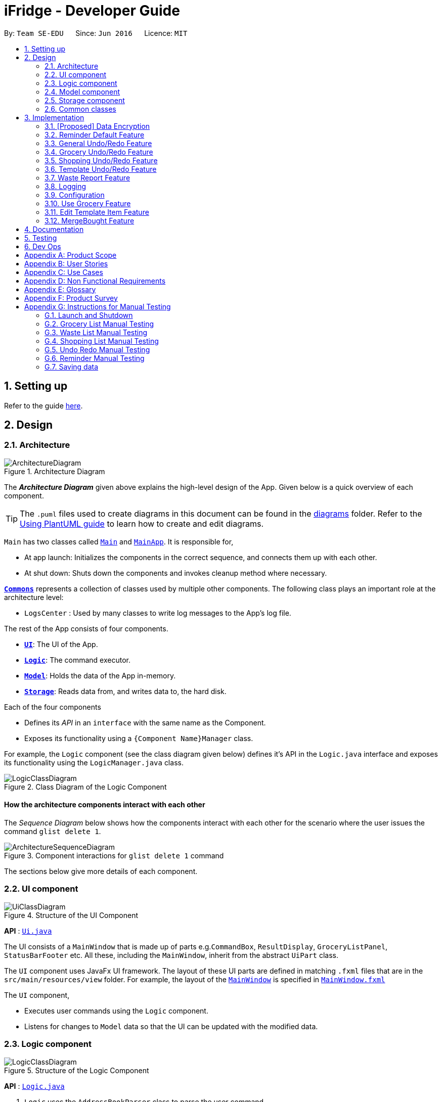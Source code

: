 = iFridge - Developer Guide
:site-section: DeveloperGuide
:toc:
:toc-title:
:toc-placement: preamble
:sectnums:
:imagesDir: images
:stylesDir: stylesheets
:xrefstyle: full
ifdef::env-github[]
:tip-caption: :bulb:
:note-caption: :information_source:
:warning-caption: :warning:
endif::[]
:repoURL: https://github.com/AY1920S1-CS2103-F10-2/main/tree/master

By: `Team SE-EDU`      Since: `Jun 2016`      Licence: `MIT`

== Setting up

Refer to the guide <<SettingUp#, here>>.

== Design

[[Design-Architecture]]
=== Architecture

.Architecture Diagram
image::ArchitectureDiagram.png[]

The *_Architecture Diagram_* given above explains the high-level design of the App. Given below is a quick overview of each component.

[TIP]
The `.puml` files used to create diagrams in this document can be found in the link:{repoURL}/docs/diagrams/[diagrams] folder.
Refer to the <<UsingPlantUml#, Using PlantUML guide>> to learn how to create and edit diagrams.

`Main` has two classes called link:{repoURL}/src/main/java/seedu/ifridge/Main.java[`Main`] and link:{repoURL}/src/main/java/seedu/ifridge/MainApp.java[`MainApp`]. It is responsible for,

* At app launch: Initializes the components in the correct sequence, and connects them up with each other.
* At shut down: Shuts down the components and invokes cleanup method where necessary.

<<Design-Commons,*`Commons`*>> represents a collection of classes used by multiple other components.
The following class plays an important role at the architecture level:

* `LogsCenter` : Used by many classes to write log messages to the App's log file.

The rest of the App consists of four components.

* <<Design-Ui,*`UI`*>>: The UI of the App.
* <<Design-Logic,*`Logic`*>>: The command executor.
* <<Design-Model,*`Model`*>>: Holds the data of the App in-memory.
* <<Design-Storage,*`Storage`*>>: Reads data from, and writes data to, the hard disk.

Each of the four components

* Defines its _API_ in an `interface` with the same name as the Component.
* Exposes its functionality using a `{Component Name}Manager` class.

For example, the `Logic` component (see the class diagram given below) defines it's API in the `Logic.java` interface and exposes its functionality using the `LogicManager.java` class.

.Class Diagram of the Logic Component
image::LogicClassDiagram.png[]

[discrete]
==== How the architecture components interact with each other

The _Sequence Diagram_ below shows how the components interact with each other for the scenario where the user issues the command `glist delete 1`.

.Component interactions for `glist delete 1` command
image::ArchitectureSequenceDiagram.png[]

The sections below give more details of each component.

//tag::uicomponent[]
[[Design-Ui]]
=== UI component

.Structure of the UI Component
image::UiClassDiagram.png[]

*API* : link:{repoURL}/src/main/java/seedu/ifridge/ui/Ui.java[`Ui.java`]

The UI consists of a `MainWindow` that is made up of parts e.g.`CommandBox`, `ResultDisplay`, `GroceryListPanel`, `StatusBarFooter` etc. All these, including the `MainWindow`, inherit from the abstract `UiPart` class.

The `UI` component uses JavaFx UI framework. The layout of these UI parts are defined in matching `.fxml` files that are in the `src/main/resources/view` folder. For example, the layout of the link:{repoURL}/src/main/java/seedu/ifridge/ui/MainWindow.java[`MainWindow`] is specified in link:{repoURL}/src/main/resources/view/MainWindow.fxml[`MainWindow.fxml`]

The `UI` component,

* Executes user commands using the `Logic` component.
* Listens for changes to `Model` data so that the UI can be updated with the modified data.

//end::uicomponent[]

[[Design-Logic]]
=== Logic component

[[fig-LogicClassDiagram]]
.Structure of the Logic Component
image::LogicClassDiagram.png[]

*API* :
link:{repoURL}/src/main/java/seedu/ifridge/logic/Logic.java[`Logic.java`]

.  `Logic` uses the `AddressBookParser` class to parse the user command.
.  This results in a `Command` object which is executed by the `LogicManager`.
.  The command execution can affect the `Model` (e.g. adding a person).
.  The result of the command execution is encapsulated as a `CommandResult` object which is passed back to the `Ui`.
.  In addition, the `CommandResult` object can also instruct the `Ui` to perform certain actions, such as displaying help to the user.

Given below is the Sequence Diagram for interactions within the `Logic` component for the `execute("delete 1")` API call.

.Interactions Inside the Logic Component for the `delete 1` Command
image::DeleteSequenceDiagram.png[]

NOTE: The lifeline for `DeleteCommandParser` should end at the destroy marker (X) but due to a limitation of PlantUML, the lifeline reaches the end of diagram.


//tag::modelcomponent[]
[[Design-Model]]
=== Model component

.Structure of the Model Component (Higher definition picture https://www.draw.io/?lightbox=1&highlight=0000ff&edit=_blank&layers=1&nav=1&title=ModelClassDiagram.drawio#R7V1bd6NGEv41ftlzRgf6Co9zy2zOZjY5mWQnkzckIZtEEhokz9j59dtINIKiubq7wZL94GMQbhBVX3XVV9XVN%2Fjt5uFDEuzuPsbLcH2DnOXDDX53g5DnUvE7PfF4OkEccjpxm0TL0yn3fOJT9E%2BYnXSys%2FfRMtyXLjzE8foQ7conF%2FF2Gy4OpXNBksTfy5et4nX5rrvgNqyc%2BLQI1tWzn6Pl4S77WtQ5n%2F93GN3eyTu7TvbJJpAXZyf2d8Ey%2Fl44hd%2Ff4LdJHB9Of20e3obr9N3J93L6vx9qPs0fLAm3hy7%2F8Pnjf359%2B%2BGfV58ePnz9PXhEX4mzeZWN8i1Y32dfOHvYw6N8A0l8v12G6SDODX7z%2FS46hJ92wSL99LsQuTh3d9isxZEr%2FlxF6%2FXbeB0n4ngbb8VFb%2FaHJP47f3koPyMvu0F47lFC09Gr30k%2BYJgcwofCqew7fgjjTXhIHsUlD1LBTv%2FxKPUoO%2F5%2Blp4vleuuIDmPZyeDTGNu86HPL1X8kb3XHu8YKd4xW4vbvpmLP24Px%2B99OrGKxfcuvn329T6WH7zaH9HxWlzg0t3D%2BUM5Sga%2B01DiUU%2Bjle8gThfuCkQtXvGhLM%2ByqDKJKoQcrKPbrThcCMGF4vybVGCRgNHr7INNtFymt1EqUFnFdCgBZ2UtcKtaQBRKgEzpAKnVAQ0i%2FxhshRlKaiX%2FFEBX0VuUvsDuMgi91UKFarbwwvlKk0AZLQkUo6pAXRWssSmJUs2Ws%2FlFl2xp4R17aI4Z0%2FOOadlyUk%2Fxij3VK%2FZMvWNmy3J%2BDvaH8MVyFkEktcAf2XJyQ5bzKPJfw12cHEYynDT0lsQ0qHlZnIyObTe9drsZbpevU9ddHC2jYBNvl%2BVXGy6Fi55dLsR3F9%2FG22D9%2Fnz2jRjhhyh9rqOkqqIQ7zN5%2FCP7%2BHjwJT2YcSqP3z0UP333mA8VJAf5cIt1sN9HC3k6u%2BPxCR%2Biw3H4GaLZ4Rc5nvj7PHh6IMfurx%2Fia2YRk9sI%2F318nyzCdpCJb3EbHtrdmFQAjcpX0C6qUC55LgnXwSH6Vg61VBqX3eGXODpCvtbVB0p7%2Bt7ZfxVDIzAQcsoj%2BT4Y6PRiKgMdAZB%2F7eGY8E3auJ%2Bi%2FVgWzoprCE0cdXnFxPk2LZw0p9rF%2BSGJF2HyeOkCJc7UBKpiSXQI9LdwsxMW8OIhSjFvlajrUJsirSdlnibST3fxbhdtby9dpMxrB2nOvdkRKW73LC1E5D7jONDkvCNcZj1UITlzVbgxFpK7HXiPPv57uJ7H3%2Fu47r098OEOeDuQgAN%2B%2FDLiQIbwpUhjlscWX%2BQzNgQatdrT6stnzuQz8%2BVdxyupOmMDfXkC3EECg4IaX16oVPBYuGyXXrCvf2CCwX1g%2BgVcTwGxQkjz9dALAteLP05PrDUQcftF55kN1Bqad8S3EawOsBnDcSpdkIkAEE7oxCMDAcjUwNANQN4TgHXPZRZQqtD%2BBVBmAOVMClAcMulD2Sni2wEUIVR5n77PZRRQ8rtfPaAY7wyp9OCXMInEu08zTE%2BFmTspmBEKYqTBMIMToCGYUZ8r72MWNqb4jt%2B30df7cGSiOXSXNOTGo3GQIGco07wi5YEVmm6M8kAqykOfVEfnm%2B3IFQPHkPmjy7UfyTJfx4u%2F9b9aOA%2BK6S2bnkDuMecyFBnVtoSq2kWUDI5uF1G%2Bx1ZyRCJrKpMcIAO4RwdOcsCGcQwGMpzpRPUlPTos1vgJFTsmi2LcPhURbNNkmarTKQv2x0O42V%2B0ZN2yO6ucjIhvU7IqTvAkgP0u2A6XbKWW74c4Xqqr7fJzpzteehEedUBMM3YRHjJVoeJ2xfLFyBZB1sSrJk6RIqVnTLZYxai8yHYQbhmZ0YlJ11TtyvVJlztTk60pUgddnWwJzM6OLtsO1SytdRZ5AK92cO2VUnRjGyZXStGZLsjco4mwBRhposRhMJKjxBJbgFXL5sYGAaNkXBgosjkjQENNkHXAiuvcjIgNQqCLlnMnvbk0kC%2Bl1DI6dJTiXewUwSgqIsGZ%2BX4rF50e6UuUSq6zHRHTyqhiUK3NyECAMAdijXbMqWqDiFm6efxibzukJPM7ZMis0s1YRTePbfuQNxXj18sJ0FsegjtbPTQpq0d9HzoGMDfW2W2uDEUhEAzbPWKKGTgWenwUV95d8qJpuAieq9JrVldNE1OVHkeBfjoI5OyFHbkmoXqKzkCWhWqqK8z1cbOUV6y3QrxWGTyiCs9epDtEunkpZr44qGqP7crWVFxxfbKF%2BVBVrtuubE1VslyfbGHGjPGxZVtfy%2FI02f432NT3j7oABgBWpPhu1QKrgjNzvlO%2FhVV2CACPFOnPV87MwbgPDdC%2F5U8jDXCD%2B1bi6qMBZATaXmk7LRqAEyE1UtL13Ir15QE4aFBkmwWg%2FTBy1vBm%2ByNsm1TBo041rubPseH4bgEbbis0mtNc%2FVS7P8xK0D8bjwr0czTm%2F5Qd%2B09CT%2Bd%2BXNMCD1iR6zqwDUVX5HhwoI7I6bsWC9xHLtk0uhRLrja5GFRqZHMmosdQLYZmiCuUkwsGMqTGlFhQY1OFhe8fdpGw3UFDQ9YLcKgR8wBh5TlVl9qzmVNjyJBEX2%2BEgC47QQo8PVV4xJFNWZqilrM1oek6nEsWKOYgBqCKDJBjVaKm6OTi0qpLFiklHFhcrqAa7fasY6Z4ZLCU6vKEyRGcPhXcolVGipnijWWV0aUDlLvA5o4PTx3NyrXXHzsyRJMkI5F1R9dWa4S68iSyFHMi8eVF1RpxFZ%2Bhw%2B796%2BryZRXeYeR0GTcV47%2BIVlFBa1e0poL96xMt5aB17dhZbq4K%2Fsd2W8ZdGDLcx5BMykRcB0LpTPIOT81PErBOsMJzm%2FYcTFEa12eDKqIkY9sgU8zG9cmW%2BpDr4GPXP3JTXMf1SZezqcl2iqQHeWJl1QWRHlI%2F2kkPPi3PBdcoem%2B3BQ5kuYchn2Lp4WTWXVvqP8C6Un94WtQfbBrA%2BVAUwIHgKm3DKPBU3NC4KCiWMp0RoR8FKd3%2B1%2F1mV1P6d2Tjm8qvhmu9rF%2BfiDIzB6ZUvaEVf9SDQ%2FmGNu5R3AlbKPvzJtjQ6eLxIkuaJoIXyihUPTIQLwyUFppCS%2BU%2BWWWTWaxMj8C0ObcUvCnUy50aCWRdOz9NjUoFvL0%2FlEelYHmqB306XRv0gC7wcgW7WSz26zKl2HCnz3Y6ciuDIgydAgzHDnQaEPa0FR9sWmEK9Sue3dANGRVDWe4C5fcLVUyrsKWZZKAKF1uonfaYymcfSbrZa6HGujYTmtjUojEwUgxlucDHR1OCjy1HbLQZoF3Xp8XrMreioP7goKYyFIyPTOu6qT5L19f8AVM464%2Bc2PJf2i1pS0nTOg5tPOm%2BtFvSJV0Gm32MLtsOKenFffLt%2BBIyj6PH%2Bmn3prp%2BeoDroPTvebOHUqR6nJz7Kee47bnbpKMHIl%2F%2FRDwQF2xqR%2FlA%2FwMxvzQQM7QFLNxxEntO83PBrWlJy%2FWw8QizQBT5HdLi0wHpDBVg2rzdpObGOJOCDuFAs5y81qx3Qhos32LS39INHriBFmsGAwZfkXoWwOA6HTinCaHBY6SIhyd25xHDPZupbFq8K5Fki1RuuONK99pu2MTKDBph5wNpUGpDfDbC1JSv1H8WaCwzXN0dSF7KFToteDMPrYlVXlGwbIJA5657%2FSGAlmsIWmCiwxk5VdtuDk6MtBmKHkjtU2oFiq0tOBc5Ns6hOPbFz2pVjc4FzMR0IXCLnHWPXTimEatDm1GLyR59hShUmmrs7ilAZix2z3tgNdleje0KMjFVzOySzRnV1KnAA9SmdClLL1lBkGCYBNL4luuX6mrepfm34LaAsjm87uZaNmn2OORAbW7T%2FPOfX%2F1bgn%2F7yz18fj1%2Fjz5%2B%2B3v3ytRy7bLILTYeWa1WaLHoAOeK2BTCrZekByZ0Us1UyE6buvuOKOXYwVsdtVS0xSftL8Sa%2Bre83q2Q7B1e%2Fqb0Rltd4CagdSxLGMvjxbL8ta5woDu1U9O9QH9WVvm6TSVln%2BVqw6eZOlqzasRCakcpWq2Vvh3KS7qspXJoOQR3nGYyzPSKqjKb5s4clFvJPmRaPY%2FdbhNHC9rT7Vp9z89%2FStrLfDpz%2FGE2LW0HKLdxkbESTVv4O%2BcfbNXKvSSwdVk5AvXEYkcWpWhVzRCmSj86M58Uk2PimHqN9q9gq3xa8tlS5p%2BzNmNVl0sYaqx0pgf4qNYP5n2HZ%2Bc8h89gjxC43sFUSqCFh2QwQYdargdvhSG9vKUSwaYaXvwvTPaRMKLLP778mW4jvB8n0F4GobdSxmhs4YXzlR67zJkLKJPc5NrYSVgpWB3dLhr3WtDsnZYsc684vIOMe%2FmlQ%2FJNWqLvzrujjGm7MbC2FC7Q7L66rDxQJSWsy2yDzCzCtOW5%2Bpl5SCIQzekmpaqoapI07f9%2BeBctDsJ0B6kWXJXNVnjTdm22MqWkQ6xylKhwItikgllXj6I01lml4pOny%2F9STp8kikRJfptfw2D583b9eBVOAC0HZ1jpAvhVdYINTvSpU7%2F1gXKFkuZXuwz2d8UAsLj2qW7S7dJ5qvh%2FndbNDpup1WlJVJ2qGxA92lwNIhbXGVpBDIsTXcfcWlf1i0RT1%2BWxVXJUPhN2%2B6OySVvveB6oLGbcrp71a2czqs3EvLSywpUEv27DaZq0km7PxK1p3tJM6jgequMeKuu4ZzftKOv6noOOO7Qcjc98vwvvmpVre6yg5Clp67L%2Bmv6U%2FFIH7fefh%2FJ7QPnJUOUHleDYcs7dVaWjXoixLsSYj7wyFh2ndb7RN3U08SDTpsw4d2cePv8A2oHQmcsKP0MTv5TPisPwMsywU7qL3EtBN9kGch6yXLT2ocHWym2Lnggk5zQvs1CbDFM933vRMj%2Fqo2U%2BxstwfclcDGGwhtUleYqxtO2aIltujo9RJdsm6ncNpGNGCX0VSe8GHI9GxlB%2FBnZfpYjNKDrX5YAxu1p%2BzvnM9UlNMRHmZOa55w87Ll%2FVZjxb18U8M%2BP583wfJt%2BC%2BTr8qcfCnOdoRRnDnWyoVU67X5P6DlVGWq1obilz1717mfeQTmAaXWlX0aerAdGj1Q4BjxEPLf6GA7kdu5vqMoyoX3ZmmCavvEWoXqMw92iaqe6oyTNDNRETVzbullvpDk2fMLktodQ1Wil4M61tyNA0%2FLuYDX9JwtVF53Yx0AOk6PnmOjZLBZCptSNjuVWyVOAq9MkFHa%2BV5YJUoU%2BwbaQ%2BfVLlBF6q9IcIlwPHAlnc%2BUwt22dGeT%2BhFa5uyhuNVQsqRTR9ZpuLsNCjp99gliSk9Kncl2AIs10YxQWrm7BT%2BpSYYbYJLCNt6VX3LJht1GEBzzQYyZ5Lpodkzwyjt8GNGwu%2BrscATU5kM6HeBWIOgutw8qd8cogjDpM49SrOl4u5%2B%2B6UxsDv%2Fw8%3D[here])
image::ModelClassDiagram.png[]

Notes regarding the class diagram:

* XYZ refers to the different lists used in our model - waste list, grocery list, template list and shopping list.
* The curved arrows emanating from the `ModelManager` class all refer to filtered lists.

*API* : link:{repoURL}/src/main/java/seedu/ifridge/model/Model.java[`Model.java`]

The `Model`,

* stores a `UserPref` object that represents the user's preferences.
* stores the data for the different lists: WasteList, GroceryList, TemplateList, ShoppingList.
* exposes unmodifiable `ObservableList` for all the different lists so that can be 'observed' e.g. the UI can be bound to this list so that the UI automatically updates when the data in the list change.


[NOTE]
To enhance the OOP-design of our architecture, we abstracted out a separate food class to cater to the different requirements of separate lists.
For instance, shopping lists require its food items to have additional attributes which indicates the `urgent` and `bought` status.

//end::modelcomponent[]

//tag::storagecomponent[]
[[Design-Storage]]
=== Storage component

.Structure of the Storage Component
image::StorageClassDiagram.png[]

*API* : link:{repoURL}/src/main/java/seedu/ifridge/storage/Storage.java[`Storage.java`]

The `Storage` component,

* can save `UserPref` objects in json format and read it back.
* can save the Address Book data in json format and read it back.

//end::storagecomponent[]
[[Design-Commons]]
=== Common classes

Classes used by multiple components are in the `seedu.addressbook.commons` package.

== Implementation

This section describes some noteworthy details on how certain features are implemented.

// tag::dataencryption[]
=== [Proposed] Data Encryption

_{Explain here how the data encryption feature will be implemented}_

// end::dataencryption[]

//tag::reminderdefaultfeature[]
=== Reminder Default Feature

==== Implementation

Color coding for grocery list is based on the default number of days set in the iFridge settings in the user prefs.
Changing the default reminder number of days will update the color coding in the grocery list accordingly. It will also
be saved when the app is closed and used again when the app is relaunched.

Given below is the Sequence Diagram for interactions within the `Logic` component for the `execute("remDefault r/3")` API call.

.Interactions Inside the Logic Component for the `remDefault r/3` Command
image::RemDefault.png[]
NOTE: The lifeline for `ReminderDefaultCommandParser` should end at the destroy marker (X)
but due to a limitation of PlantUML, the lifeline reaches the end of diagram.

//end::reminderdefaultfeature[]

//tag::generalundoredofeature[]
=== General Undo/Redo Feature

==== Implementation

There are 3 types of undo/redo feature, glist undo/redo for grocery list, slist undo/redo for shopping list,
and tlist undo/redo for template list.

==== Design Considerations
Aspect: How undo/redo is implemented

**Alternative 1 (current choice)**: Create undo/redo separately for different lists.

* Pros: More flexibility for user in choosing which list to undo.
* Cons: Does not support commands which connects between the different lists which has an undo/redo feature of its own
(eg. mergebought command which links shopping list and grocery list cannot be undone, as both shopping list and grocery list
have their own undo/redo feature and complications may occur due to the interdependency between the different lists)

**Alternative 2**: Implement undo/redo universally so undo/redo will undo/redo any type of the last command executed.

* Pros: Supports undoing/redoing commands which connects between different lists as there will be no complications arising
from the interdependency of the list.
* Cons: Less flexibility to choose which list to undo.

//end::generalundoredofeature[]

//tag::groceryundoredofeature[]
=== Grocery Undo/Redo Feature

==== Implementation

Versioned Grocery List extends Grocery List and contains different states of grocery list.
Versioned Waste List extends Waste List and contains different states of waste list.
It supports any kinds of grocery command which modifies the content of the grocery list. Since the delete
grocery command modifies both grocery list and waste list, each grocery command will call
`Model#commitGroceryList` and `Model#commitWasteList` so that undoing/redoing a grocery delete command will update both
grocery list and waste list, while the other commands will only modify the grocery list.

Given below is an example usage scenario and how the grocery list
undo/redo mechanism behaves at each step.

image::UndoRedoState0.png[]
image::UndoRedoState1.png[]
image::UndoRedoState2.png[]
image::UndoRedoState3.png[]
image::UndoRedoState4.png[]
image::UndoRedoState5.png[]

//end::groceryundoredofeature[]

//tag::shoppingundoredofeature[]
=== Shopping Undo/Redo Feature

==== Implementation

Versioned Shopping List extends Shopping List and contains different states of shopping list.
Versioned Bought List extends Grocery List and contains different states of bought list.
It supports any kinds of shopping command which modifies the content of the shopping list except for mergebought command.
Since the bought shopping command modifies both shopping list and bought list, each shopping command excluding mergebought command
will call `Model#commitShoppingList` and `Model#commitBoughtList` so that undoing/redoing a bought shopping command will update both
shopping list and bought list, while the other commands will only modify the shopping list.

//end::shoppingundoredofeature[]

//tag::templateundoredofeature[]
=== Template Undo/Redo Feature

==== Implementation

Versioned Template List extends Template List and contains different states of template list, previous templates, new templates, and index list.
It supports template list command undo/redo, and template item command undo/redo. Each template command will call `Model#commitTemplateList`
which updates the corresponding lists in the versioned template list.

.The following activity diagram shows what happens when the user enters an undo template command
image::UndoTemplateActivityDiagram.png[]

When a template list command is undone/redone, the user interface will update the template list panel and clear the template item panel.
When a template item command is undone/redone, the user interface will update the template item panel with the corresponding updated template
from the prevTemplate/newTemplate list respectively.
The index list is used to determine whether a template list command or a template item command is being undone/redone.
If the current index is -1, the current state pointer is pointing to a template list command, else, it is pointing to a template item command.

==== Design Considerations
Aspect: How template undo/redo is implemented

**Alternative 1 (current choice)**: Template undo/redo feature covers both template list command and template item command

* Pros: Prevents issues surfacing from interdependency between template list and template item command
* Cons: Less flexibility for users in choosing to undo/redo which list

**Alternative 2**: Create undo/redo separately for template list command and template item command

* Pros: More flexibility as users can choose which list to undo/redo
* Cons: Harder to implement as we need to check for interdependency between the two list and how it affects the other list' state
before performing the corresponding undo/redo

//end::templateundoredofeature[]

//tag::reportwastefeature[]
=== Waste Report Feature

==== Implementation

The `wlist report` feature allows users to generate a graphical report of their food wastage performance.
We illustrate below our method of implementation.

**Support for flexibility of months**

By allowing the user to specify a start and an end month, thorough checks are implemented in the
`WasteReportCommand#execute` method to identify the best suited time frame:

1. After the `WasteReportCommandParser#parse` successfully provides the user-specified start and end months in `WasteMonth` objects, the following checks are performed:
** starting month cannot be later than ending month
** starting month cannot be after current month (latest record in waste archive)
** ending month cannot be before earliest waste record

2. Upon passing the checks, the we proceed to refine the actual start and end months as follows:
** Starting month will be the later of the specified month and the earliest record found in the waste archive. This is achieved with the use of the `WasteMonth#earlier` method.
** Ending month will be the earlier of the specified end month and the current month (latest record in waste archive). This is achieved with the user of the `WasteMonth#later` method.

This completes the first part on checking for a valid range of months.

**Generating the report**

Under `WasteReportCommand#execute`, when iterating through the months from the starting month to
the ending month:

* We first retrieve the relevant `WasteList` for the month using `Model#getWasteListByMonth(WasteMonth)`
* Thereafter, we obtain a `WasteStatistic` object, which contains the weight, volume and quantity of food wasted
for the given month by calling `WasteList#getWasteStatistic`.
** Note that the `WasteList#getWasteStatistic` method is a wrapper method to calculate the waste statistics. The actual computation of
the statistics for the given waste list is done in the `WasteStatistic#getWasteStatistic` static method, which takes in a `UniqueWasteList` and calculates the statistics by iterating through the list.
* Collect the data by storing it in a `HashMap` indexed by the month (a `WasteMonth` object) with the corresponding
`WasteStatistic` as the value.
* The data collected in the `HashMap` is used to initiate a `WasteReport` object, which will then be passed back to the model, along with the respective `CommandResult` object.

You may find the following activity and sequence diagrams helpful.

.The activity diagram showing how the waste report feature is implemented
image::WasteReportImplementationActivityDiagram.png[align="center"]

.The sequence diagram to show how the waste report feature works:
image::WasteReportSequenceDiagram.png[align="center"]

.The sequence diagram for the reference frame to show the process of generating a waste report.
image::WasteReportSequenceDiagramRef.png[align="center"]

In summary, the activity diagram below illustrates what happens when a command to generate a waste report is entered.

.The activity diagram showing what happens when the user enters a command to generate a waste report.
image::WasteReportActivityDiagram.png[align="centre", width="400"]

Refer to our
https://ay1920s1-cs2103-f10-2.github.io/main/UserGuide.html#displaying-food-wastage-statistics-code-wlist-report-code[user guide] to see what constitutes a valid time frame.

To complete the big picture, we have included a class diagram to illustrate the key components pertaining to
implementing statistical waste list features.

.The class diagram which captures some of the architectural elements for key waste-related classes.
image::WasteClassDiagram.png[align="center"]

[NOTE]
Our waste archive is stored as a static member of the `WasteList` class, in the form of a `TreeMap`.

==== Possible Alternative Implementations
* **Alternative 1 (Chosen implementation)**
+
Go through the waste archive to retrieve the grocery items in the waste list for the past months and calculate the waste
statistic for each month.

** Pros: This is a fail-proof way of ensuring the waste statistics are accurately computed every time.
** Cons: The runtime is linear in terms of the total number of grocery items found across all waste lists in the waste archive.
With a growing waste archive, it will take longer to generate the report.

* **Alternative 2**
+
Since the waste statistics for the previous months are unlikely to change, they can be stored externally and loaded
upon launch of the application, instead of calculating every time the waste report command is executed.

** Pros: Will improve the runtime of the application.
** Cons: Will take up more storage space. Additionally, this does not guard against the event that the user modifies the
external storage files which may cause the waste archive and the statistics to be synced incorrectly.

//end::reportwastefeature[]


=== Logging

We are using `java.util.logging` package for logging. The `LogsCenter` class is used to manage the logging levels and logging destinations.

* The logging level can be controlled using the `logLevel` setting in the configuration file (See <<Implementation-Configuration>>)
* The `Logger` for a class can be obtained using `LogsCenter.getLogger(Class)` which will log messages according to the specified logging level
* Currently log messages are output through: `Console` and to a `.log` file.

*Logging Levels*

* `SEVERE` : Critical problem detected which may possibly cause the termination of the application
* `WARNING` : Can continue, but with caution
* `INFO` : Information showing the noteworthy actions by the App
* `FINE` : Details that is not usually noteworthy but may be useful in debugging e.g. print the actual list instead of just its size

[[Implementation-Configuration]]
=== Configuration

Certain properties of the application can be controlled (e.g user prefs file location, logging level) through the configuration file (default: `config.json`).


//tag::usegroceryfeature[]
=== Use Grocery Feature

==== Implementations
The `glist use` feature in the grocery list allows user to use their food items based on the `AMOUNT` inputted. +

This implementation of this feature is highly dependent on the `Amount` class as deduction of values is done by the `Amount` class itself.

The sequence diagram for interactions between the Logic and Model components when a user executes the `glist use` command is shown below.
The subsequent sequence diagram shows a lower level picture of how a grocery item is used.

.The sequence diagram to show how use grocery command is parsed and executed.
image::UseGrocerySequenceDiagram.png[align="center", width="900"]

.The sequence diagram for the reference frame to show the process of how a grocery item is used.
image::UseGrocerySequenceDiagramRef.png[align="center", width="800"]

The current implementation for using a grocery item is by overwriting the existing grocery item with a new grocery item object with its amount field deducted, as shown in the diagram above. The rest of the fields are copied over without any other modifications.

The `glist use` command is also able to support unit conversion. Currently, the implementation of the unit conversion are calculated manually inside the `Amount` class. No external library is used.

The following activity diagram summarises how the unit conversion is done.

image::UseGroceryActivityDiagram.png[align="center", width="300"]

The conversions of units are done in the `Amount` class. Unit type is necessary in the implementation to allow for keeping track of different unit groups across different lists in the application. For example, `kg`, `g`, `lbs`, and `oz` are all categorised under the unit type `Weight`.
(Refer to the <<UserGuide.adoc#amount-parameter, User Guide>> for more info about the `Amount` parameter.

==== Design Considerations
===== Aspect: Storing of the value and unit

.Design considerations for storing value and unit in `Amount` class
[cols="50,50,50"]
|===
|Alternative 1 (Chosen Implementation) |Alternative 2 |Alternative 3

a|Storing the value and unit as a combined string.

* Pros:
** Maintains consistency with other fields (name, expiry date).

* Cons:
** Difficult to parse and manipulate.

a|Storing the value and unit as a float and a string

* Pros:
** Parsing would be easier.

* Cons:
** Consistency is compromised.

a|Storing the value and unit as two classes of itw own (i.e. Value class and Unit class)

* Pros:
** More OOP.
** More scalable and maintainable.

* Cons:
** Consistency is compromised.
** Harder to implement.
** Implementation might be overkill/redundant.
|===

===== Aspect: Deducting the `Amount`

.Design considerations of the `glist use` command
[cols="50,50"]
|===
|Alternative 1 (Chosen Implementation) |Alternative 2

a|Create a new grocery item and replace it with the old one.

* Pros:
** This method is easier to implement and would be less prone to bugs.

* Cons:
** Less efficient in terms of runtime.

a|Modify the `Amount` in the grocery item.

* Pros:
** Will be more efficient and use less memory.

* Cons:
** Mutable `Amount` field may result in unforeseen changes, hence more prone to bugs.
|===

===== Aspect: Keeping track of unit type

.Design considerations for the unit conversion in `glist use`
[cols="50,50"]
|===
|Alternative 1 (Chosen Implementation) |Alternative 2

a|Keeping the original unit of the item.

* Pros:
** Easy to maintain.

* Cons:
** May not be very intuitive for the user.

a|Changing the original unit of item to the one input by user.

* Pros:
** Will be more intuitive to the user. e.g. After using `650ml` of a `1L` milk, it might be more intuitive to show `350ml` instead of `0.35L`.

* Cons:
** Difficult to implement and maintain, due to its subjectiveness.
** Consistency may be compromised.
|===

//end::usegroceryfeature[]

//tag::editTemplateItemfeature[]

=== Edit Template Item Feature
The edit template item mechanism is facilitated by `UniqueTemplateItems`, `TemplateList` and `TemplateToBeShown`.

The `TemplateList` is an observable list of `UniqueTemplateItems` while the UniqueTemplateItems contains an observable list
of template items. The `TemplateToBeShown` is a instance of the `UniqueTemplateItems` that is used to show the current template
that is visible on the user interface.

To edit the individual templates stored in the `TemplateList`, the command retrieves the template as well as the item to be edited.
Retrieving the existing item allows for retrieval of unchanged data field. The template item at the specified index will then be
overwritten with a new edited TemplateItem.

Similarly, the `UniqueTemplateItems` object at the specified index will also be overwritten by a new `UniqueTemplateItems`
containing the edited template item with unchanged template items already transferred into the new `UniqueTemplateItems` object.
The model is updated with the new `TemplateList`, as well as the new `TemplateToBeShown`.

The creation of new objects to override the previous is necessary as template items and templates are stored as immutable objects in the `UniqueTemplateItems`
and `TemplateList` respectively, and therefore cannot be edited directly.

* `Model#getFilteredTemplateList()` -- Gets an unmodifiable template list.
* `Model#setTemplate()` -- Replaces the previous template object with the new template object.
* `Model#setShownTemplate()` -- Replaces the previous templateToBeShown with the new template so that the edited template is visible in the UI.

These operations are exposed in the `Model` interface as `Model#getFilteredTemplateList()`, `Model#setTemplate()`
`Model#setShownTemplate()` and `Model#updateFilteredTemplateToBeShown()` respectively.

NOTE: When the user launches the application for the first time. The `TemplateToBeShown` will be initialized however it will not
be visible until a templateItemCommand is executed. This can be done using an AddTemplateItemCommand, a DeleteTemplateItemCommand,
a ListTemplateItemCommand, or an EditTemplateItemCommand.

The following activity diagram summarizes what happens when a user executes a new command related to managing of template items:

image::TemplateItemCommandUIActivityDiagram.png[]

The following sequence diagram shows how the edit template item operation works for the logic component:

image::EditTemplateItemSequenceDiagram2.png[]

Due to lack of space, please refer to the below list for args1, args2, args3, args4 shown in the diagram above.

* args1: "tlist template edit 1 i/1 a/2units"
* args2: "template edit 1 i/1 a/2units"
* args3: "edit 1 i/1 a/2units"
* args4: "1 i/1 a/2units"

NOTE: The lifeline for `TemplateListParser`, `TemplateItemParser`,
`EditTemplateItemCommandParser` should end at the destroy marker (X) but due to a limitation of PlantUML, the lifeline reaches the end of diagram.

The following sequence diagram shows how the edit template item operation works for the model component:

image::EditTemplateItemSequenceDiagram3.png[]
NOTE: The lifeline for `TemplateListParser`, `TemplateItemParser`,
`EditTemplateItemCommandParser` should end at the destroy marker (X) but due to a limitation of PlantUML, the lifeline reaches the end of diagram.


==== Design Considerations
Aspect: How edit command is parsed

* Alternative 1 (current choice): Create a separate parser just for template item management
    * Pros: Easy to implement. Parser structure follows the same structure as the model. More OOP.
    * Cons: May be confusing to differentiate between TemplateItemParser and TemplateListParser.
* Alternative 2: The TemplateListParser is able to distinguish between template and template item management
    * Pros: Less confusing as there is only one parser managing the template list.
    * Cons: Implementation of the commands becomes more complicated. Less OOP.
* Alternative 3: The TemplateItemParser is at the same hierarchy as the TemplateListParser instead of inside.
    * Pros: The user command can be shorter. E.g. "template edit ..." instead of "tlist template edit ..."
    * Cons: Not as obvious to the user that both commands involve the same template list.


The following sequence diagram shows how the edit template item operation works for the logic component:
//end::editTemplateItemfeature[]

//tag::mergeBoughtFeature[]
=== MergeBought Feature
==== Implementations
The user is able to merge all the bought shopping items into the grocery list. This can be done with the use of the `slist mergebought' command.

The current implementation to merge bought items is as follows:

** For each boughtItem in boughtList:
*** For each groceryItem in GroceryList
**** If there is an existing groceryItem in GroceryList with same name and expiry date as the boughtItem, the quantity of that groceryItem will be updated according to the amount bought.
**** If there is no existing groceryItem with same Name and ExpiryDate, the boughtItem will be added to the GroceryList.
*** For each shoppingItem in ShoppingList find the bought shoppingItem with same name as the boughtItem:
**** If the boughtItem has greater Amount than its corresponding shoppingItem, the shoppingItem is deleted from the ShoppingList.
**** If the boughtItem has lesser Amount than its corresponding shoppingItem, the shoppingItem's quantity is just reduced.

The Merge Bought mechanism is facilitated by `ShoppingList`, `GroceryList`, and `ShoppingComparator`.
The `ShoppingList` is an observable list of `ShoppingItem` and `GroceryList` is an observable list of `GroceryItem`.

Merging needs to use the BoughtList to modify the ShoppingList and GroceryList. Hence, the command retrieves the 3 lists.

When a `GroceryItem` 's amount is be added, the GroceryItem at that index is overwritten by a new GroceryItem with the updated amount. If a new boughtItem (`Groceryitem`) is to be added to the `GroceryList`, it is appended to the `GroceryList`

Similarly, when a `ShoppingItem` 's amount is reduced, the ShoppingItem at that index is overwritten by a new ShoppingItem with the updated amount. If a `ShoppingItem` is to be deleted from the `ShoppingList`, it is deleted and the `ShoppingList` is sorted using a `ShoppingComparator`.

The creation of new objects to replace the existing ones is necessary since all the objects are immutable.

* Model#getFilteredBoughtList -- Gets `ObservableList` with the elements of the `Model` 's boughtList (stored in a `GroceryList`)
* Model#getFilteredGroceryList -- Gets `ObservableList` with the elements of the `Model` 's `GroceryList`
* Model#getFilteredShoppingList -- Gets `ObservableList` with the elements of the `Model` 's `ShoppingList`
* Model#setBoughtList -- Sets the boughtList as the specified `GroceryList`
* Model#sortShoppingItems -- Sorts the `ShoppingList` by urgent status first, and then by alphabetical order.
* MergeShoppingCommand#modifyGroceryListAccordingToBoughtItem -- Updates `GroceryList` according to a boughtItem
* MergeShoppingCommand#modifyShoppingListAccordingToBoughtItem -- Updates `ShoppingList` according to a boughtItem

These operations are exposed in the `Model` interface as `Model#getFilteredBoughtList`

The sequence diagrams for interactions between Logic and Model components when a user executes `slist mergebought` command is shown below.

image::MergeBoughtSequenceDiagram.png[]


The following activity diagram summarises how `slist mergebought` is carried out.

image::MergeBoughtActivityDiagram1.png[]
The mergebought command supports unit conversion. The boughtAmount's unit will be converted to match the groceryAmount.
The following activity diagram delineates how the unit conversion takes place.

image::MergeBoughtActivityDiagram2.png[]
The conversions of units are done by `Amount` class. Unit type is necessary in the implementation to allow for keeping track of different unit groups. For example, `kg`, `g`, `lbs`, and `oz` are all categorised under the unit type `Weight`.

//end::mergeBoughtFeature[]
==== Design Considerations
===== Aspect: Storing BoughtItems
.Design considerations for the storage of boughtItems
[cols="34,34,34"]
|===
|Alternative 1 (Chosen Implementation) |Alternative 2 | Alternative 3

a|Use `GroceryItem` to indicate boughtItems and have separate JsonStorage Classes for BoughtItems

* Pros:
** `ShoppingItem` objects can be immutable with final attributes
** Easy to maintain due to consistent functionality.

* Cons:
** Extra Storage and maintenance.

a|Use `ShoppingItem` as boughtItem with non-final *ExpiryDate* and a *boughtAmount* attribute

* Pros
** No extra storage needed.

* Cons
** `ShoppingItem` is not immutable due to non-final attribute, i.e., vulnerable to alterations.
** Consistency of `ShoppingItem` will be compromised: some will have an ExpiryDate, some will not.
** Extra field *boughtAmount* required, and it needs to be maintained (not intuitive for a `ShoppingItem` to have 2 different `Amount` fields)

a|Use child class of `ShoppingItem` for boughtItem: `BoughtShoppingItem` with *ExpiryDate* and *boughtAmount* attributes.

* Pros
** More Intuitive
** Immutability maintained

* Cons
** Extra Storage
** Extra Class ,i.e., extra code
** Extra steps for conversion from `BoughtShoppingItem` to `GroceryItem` while merging boughtItems to `GroceryList`.

|===

== Documentation

Refer to the guide <<Documentation#, here>>.

== Testing

Refer to the guide <<Testing#, here>>.

== Dev Ops

Refer to the guide <<DevOps#, here>>.

[appendix]
== Product Scope

*Target user profile*:

* has a need to manage a significant number of groceries
* has a tendency to forget to keep track of expiring items
* interested in reducing their own food waste
* wants an hassle-free way to shop for groceries
* can type fast
* prefers typing over mouse input
* is reasonably comfortable using CLI apps

*Value proposition*: manage food inventory in order to reduce food waste

[appendix]
== User Stories

Priorities: High (must have) - `* * \*`, Medium (nice to have) - `* \*`, Low (unlikely to have) - `*`

[width="59%",cols="22%,<23%,<25%,<30%",options="header",]
|=======================================================================
|Priority |As a ... |I want to ... |So that I can...
|`* * *` |organized user |add items to shopping list |decide the grocery items that I need to purchase later

|`* * *` |organized user |mark grocery items as bought and add their corresponding expiry and amount details|keep track of bought groceries

|`* * *` |lazy user |add all bought items to grocery list |update grocery to contain all the bought items

|`* * *` |meticulous user |display shopping list |view the items in shopping list (items yet to be bought before bought items)

|`* *` |organized user |tag items (not yet bought) in shopping list as urgent |view the urgent items first when I display shopping list

|`* * *` |careless user |edit and delete items in shopping list |change details of or remove grocery items

|`*` |user |create pdf of shopping list |refer to the pdf while shopping

|`* * *` |user |add <<template,templates>> of grocery items |to keep track of what I want to have in my fridge

|`* * *` |user |edit templates of grocery items |edit items and volumes based on my current needs and preferences

|`* * *` |user |delete templates |maintain a short list of templates I regularly use

|`* * *` |user |add multiple templates |use different templates depending on the occasion

|`* * *` |user |generate a shopping list using my templates |save time on checking what is missing from my fridge

|`* * *` |environmentally-conscious user |compare my <<food-waste,food wastage>> statistics |better manage my food waste

|`* * *` |environmentally-conscious user |get feedback on how I am performing on my food waste management |improve my food waste management

|`* *` |environmentally-conscious user |see which kinds of food I most commonly waste |cut down on unnecessary food waste

|`* * *` |forgetful user |see a list of my expired food items |retrieve and dispose of them

|`* * *` |user |add groceries |keep track of all the groceries bought

|`* * *` |user |see the expiry dates of my groceries |manage my usage accordingly.

|`* * *` |user |update my grocery list |keep track of the amount of groceries I have

|`* *` |user |find a specific grocery |be more efficient in finding a specific item

|`* * *` |user |view all groceries |know what to buy more of

|`* * *` |user |remove a grocery |maintain only usable items in the fridge

|`*` |user with many grocery items in the grocery list |sort grocery items by expiry date|locate an expired grocery item easily

|`* * *` |forgetful user |get reminders on expiring food items |prevent food wastage

|`* * *` |user |set default reminder settings |get reminders of expiring food within the specified number of days every time I launch the app

|`* * *` |organised user |sort food items |view grocery list with the specified sorting method

|`* * *` |user |set default sort settings |view grocery list with the specified sorting method every time I display the grocery list
|=======================================================================

[appendix]
== Use Cases

(For all use cases below, the *System* is the `iFridge` and the *Actor* is the `user`, unless specified otherwise)

[discrete]
=== Use case: Edit grocery item

*MSS*

1.  User requests to list grocery items
2.  iFridge shows the list of grocery items
3.  User requests to edit a specific grocery item's name/expiry date/tag
4.  iFridge performs the specified edit on the specified grocery item
+
Use case ends.

[discrete]
=== Use case: Add food item

*MSS*

1.  User requests to list all food items
2.  iFridge shows a list of food items
3.  User requests to add an item to the list
4.  iFridge appends the item to the list
+
Use case ends.

*Extensions*

[none]
* 3a. The given input is invalid
+
[none]
** 3a1. iFridge shows an error message.
+
Use case ends.
+

*Extensions*

[none]
* 2a. The list is empty.
+
Use case ends.

[none]
* 3a. The given input is invalid
+
[none]
** 3a1. iFridge shows an error message.
+
Use case resumes at step 2.
+
Use case resumes at step 2.

* 3b. The given amount is negative.
+
[none]
** 3b1. iFridge shows an error message.
+
Use case resumes at step 2.

* 3c. The given expiry date is of invalid format
+
[none]
** 3c1. iFridge shows an error message.

[discrete]
=== Use case: Removing a tag

*MSS*

1.  User requests to list all food items
2.  iFridge shows a list of food items
3.  User requests to remove a tag from a specific food item in the list
4.  iFridge removes the tag
+
Use case ends.

*Extensions*

[none]
* 2a. The list is empty.
+
Use case ends.

* 3a. The given index is invalid.
+
[none]
** 3a1. iFridge shows an error message.
[none]
** Use case resumes at step 2.
+
* 3b. The tag specified is non-existent.
[none]
** 3b1. iFridge shows an error message.
[none]
** Use case resumes at step 2.

[discrete]
=== Use case: Using food item

*MSS*

1.  User requests to list all food items
2.  iFridge shows a list of food items
3.  User requests to use a certain amount of a specific food item
4.  iFridge reduces the amount of the specific food item
+
Use case ends.

* 3a. The given amount is more than the amount of food registered in the list.
+
** 3a1. iFridge shows an error message.
+
Use case resumes at step 2.

* 3b. The given amount is exactly the same as amount of food registered in the list.
[none]
** 3b1. iFridge removes the food item from the list.
+
Use case ends.
[none]
** 3a1. iFridge shows an error message.

[discrete]
=== Use case: Delete grocery item

*MSS*

1.  User requests to list grocery items
2.  GroceryList shows a list of grocery items
3.  User requests to delete a specific grocery item in the list
4.  GroceryList deletes the grocery item
+
Use case ends.

*Extensions*

[none]
* 2a. The list is empty.
+
Use case ends.

* 3a. The given index is invalid.
+
[none]
** 3a1. GroceryList shows an error message.
+
Use case resumes at step 2.

[appendix]
== Non Functional Requirements
.  Should work on any <<mainstream-os,mainstream OS>> as long as it has Java `11` or above installed.
.  Application should be used by a single user.
.  A user with above average typing speed for regular English text (i.e. not code, not system admin commands) should be able to accomplish most of the tasks faster using commands than using the mouse.
.  A user must be able to work with command-line interface.
.  Should be able to hold up to 1000 food items without a noticeable sluggishness in performance for typical usage.
.  Storage comprises of human editable file.
.  No database management systems used.
.  Application has object-oriented design.
.  Application is platform independent, portable and does not use a remote server or external software.
.  Application has easy to test features.

[appendix]
== Glossary

[[grocery]] Grocery: Food items found in the fridge.

[[food-waste]] Food Waste: Groceries that have expired and have not been fully consumed.

[[template]] Template: A list of food items that the user regularly wants to keep in their fridge.

[[shopping]] Shopping: Grocery items to be bought.

[[mainstream-os]] Mainstream OS::
Windows, Linux, Unix, OS-X

[appendix]
== Product Survey

*Product Name*

Author: ...

Pros:

* ...
* ...

Cons:

* ...
* ...

[appendix]
== Instructions for Manual Testing

Given below are instructions to test the app manually.

[NOTE]
These instructions only provide a starting point for testers to work on; testers are expected to do more _exploratory_ testing.

=== Launch and Shutdown
. Initial launch

.. Download the jar file and copy into an empty folder
.. Double-click the jar file (for Mac users, navigate to the folder in terminal and run it using the command `java -jar iFridge.jar`) +
   Expected: Shows the GUI with a set of sample grocery list, template list, waste list and shopping list items.
   The window size may not be optimum.

. Saving window preferences

.. Resize the window to an optimum size. Move the window to a different location. Close the window.
.. Re-launch the app by double-clicking the jar file. +
   Expected: The most recent window size and location is retained.

//tag::grocerylistmanualtesting[]
=== Grocery List Manual Testing

. Adding a grocery item while all items are listed

.. Prerequisites: List all grocery items in the grocery list using the `glist list` command. The grocery list can be empty or contain some items.
.. Test case: `glist add n/Coffee a/200ml e/19/11/2019 t/caffeine` +
Expected: If the grocery list is empty, a grocery item would be added to the grocery list. Details of the added grocery item would also be shown in the status message.

. Deleting a grocery item while all items are listed

.. Prerequisites: List all grocery items in the grocery list using the `glist list` command. Multiple grocery items exist in the grocery list.
.. Test case: `glist delete 1` +
Expected: First grocery item is deleted from the grocery list. Details of the deleted grocery item is shown in the status message.
.. Test case: `glist delete 0` +
Expected: No grocery item is deleted. Error details is shown in the status message.
.. Other incorrect delete commands to try: `glist delete`, `glist delete x` (where x is larger than the list size).
Expected: Similar to previous.

. Editing a grocery item in the grocery list

.. Prerequisites: List all grocery items in the grocery list using the `glist list` command. Multiple grocery items exist in the grocery list. Item to be edited must not same name and expiry date as any other item in the list.
.. Test case: `glist edit 1 n/Papaya` +
Expected: If the first grocery item has unique name and expiry date in the grocery list, the grocery item's name is edited to Papaya. Other fields remain the same. Details of the edited grocery item is shown in the status message. +
If the first grocery item does not have unique name and expiry date in the grocery list, the grocery item's name is not edited. Error details is shown in the status message.
.. Test case: `glist edit 2 a/500ml` +
Expected: Error details is shown in the status message as amount field cannot be edited.

. Using a grocery item in the grocery list

.. Prerequisites: List all grocery items in the grocery list using the `glist list` command. Multiple grocery items exist in the grocery list.
Item to be used has the same unit type and is not used up completely. Amount left exceeds amount to be used.
.. Test case: `glist use 1 a/50ml` +
Expected: The amount of the first grocery item is deducted by 50ml. Other fields remain the same. Details of the used grocery item is shown in the status message.
.. Other invalid use commands to try: `glist use 2 a/400g` (where the item has unit of L), `glist use 2 a/30lbs` (where the amount of the item is less than 30lbs).


. Sorting the grocery list

.. Prerequisites: List all grocery items in the grocery list using the `glist list` command. Multiple grocery items exist in the grocery list.
.. Test case: `glist sort by/expiry` +
Expected: The displayed grocery list would be sorted based on the grocery item's expiry date in ascending order (from earliest to most recent).
.. Test case: `glist sort by/alphabetical` +
Expected: The displayed grocery list would be sorted based on the grocery item's name in ascending alphabetical order.

. Finding items based on name or tag

.. Prerequisites: List all grocery items in the grocery list using the `glist list` command. Multiple grocery items exist in the grocery list.
Name or tag to be found may exist or not exist in any of the grocery items.
.. Test case: `glist find apple snack` +
Expected: The displayed grocery list would now contain items that has `apple` and `snack` as either their name or tag. If no items match, the displayed list would be empty.

//end::grocerylistmanualtesting[]

//tag::wastelistmanualtesting[]
=== Waste List Manual Testing

. Moving an item into the waste list

.. Prerequisites: List all grocery items in the grocery list using the `glist list` command. The item must exist in the grocery list, and has not been fully consumed (i.e. amount = 0).
.. Test case: `glist delete 1` +
   Expected: First grocery item is deleted from the list. Details of the removed grocery item shown in the status message.
   If item has been fully consumed, it will be permanently removed from iFridge.

. Listing out the waste list for a particular month

.. Prerequisites: Waste list must exist in waste archive.
.. Test case: `wlist list` +
   Expected: The tab for the waste list is shown and is updated to reflect all waste items for the current month.
.. Test case: `wlist list m/sep 2019` +
   Expected: The tab for the waste list is shown and is updated to reflect all waste items for the month of September 2019, if such a waste list exists in
   the waste archive.
.. Test case: `wlist list m/last month` +
   Expected: The tab for the waste list is shown and is updated to reflect all waste items for the last month, if such a waste list exists in
   the waste archive.
.. Test case: `wlist list m/invalid` +
   Expected: Error message for invalid command displayed.
.. Other invalid test cases: `wlist list m/Decemer 2019`. More details on valid or invalid date formats can be found in our user guide.

. Obtaining predicted food wastage for the current month

.. Test case: `wlist feedback` +
   Expected: Message box displays the current and predicted food wastage.
.. You are free to modify the json file `wastearchive.json` to see how our feedback feature performs differently.
The estimated food wastage is predicted by taking the weighted average of waste statistics using (at most) the four most recent waste lists.

. Generating a waste report
.. Test case: `wlist report` +
   Expected: iFridge will display a window with 3 charts detailing food wastage statistics. It will attempt to generate a waste report
   from one year ago till the current month (e.g. if the current month is Nov 2019, it will attempt to generate a report from Nov 2018 to Nov 2019)
   with sufficient data. If there is insufficient data, it will only display the records starting from the earliest month found in iFridge's waste archive.
.. Test case: `wlist report sm/5 months ago` +
   Expected: iFridge will attempt to generate a report using data from 5 months ago to the current month. +
   We have a detailed section in our https://ay1920s1-cs2103-f10-2.github.io/main/UserGuide.html#displaying-food-wastage-statistics-code-wlist-report-code[User Guide]
   on the specifications of the starting and ending months along with their expected behaviour
.. Test case: `wlist report sm/next month` +
   Expected: Error message displayed suggesting that the start month cannot be later than the current month.
.. Test case: `wlist report em/Sep 1990` +
   Expected: Assuming we have no data for the month of Sep 1990, an error message will be displayed suggesting that there is no valid data in the time frame.
   It also indicates to the user what the earliest record in the waste archive is.
.. Other invalid test cases: `wlist report sm/Oct 2019 em/Jul 2019`, `wlist report sm/in 12 weeks`

//end::wastelistmanualtesting[]

//tag::shoppinglistmanualtesting[]
=== Shopping List Manual Testing
. List all items in shopping list
.. Test case: `slist list` +
Expected: The shopping list is displayed, with 3 sections (urgent, not urgent and not fully bought, fully bought). Within each of the three sections  of the shopping items, items are sorted alphabetically.

. Adding an item to the shopping list
.. Test case: `slist add n/Grapes a/500g` +
Expected: Shopping item with name `Grapes` and amount `500g` is created and added to the shopping list. The details of the added shopping item are displayed. The new shopping item appears after urgent items and before fully bought items in the shopping list.
.. Test case: `slist add n/Grapes a/invalidAmount` +
Expected: Error message displayed indicating invalid amount entered.
.. Test case: `slist add n/Grapes` +
Expected: Error message displayed that indicates that the command format is wrong. The correct format for the add shopping command is also displayed.
.. Test case: `slist add a/5g` +
Expected: Error message displayed that indicates that the command format is wrong. The correct format for the add shopping command is also displayed.
.. Test case: `slist add` +
Expected: Error message displayed that indicates that the command format is wrong. The correct format for the add shopping command is also displayed.

. Editing an item in the shopping list
.. Test case: `slist edit 1 n/Oranges` +
Expected: First shopping item's name is edited to 'Oranges'. Details of the edited shopping item are displayed. If some or all of the item was bought, the name of the corresponding bought item is also changed in storage to avoid inconsistencies.
.. Test case: `slist edit 1 a/50g` +
Expected: First shopping item's amount is edited to 50g. Details of the edited shopping item are displayed.
.. Test case: `slist edit 1` +
Expected: Error message displayed indicating that at least one field to be edited must be provided.

. Deleting an item in the shopping list
.. Test case: `slist delete 1` +
Expected: First shopping item is deleted from the shopping list. Details of the removed shopping item are displayed.

. Marking a shopping item as urgent
.. Test case: `slist urgent 1` +
Expected: Marks the first shopping item as urgent. Details of the shopping item marked as urgent are displayed. The shopping item gets an `Urgent!` tag and moves towards the upper section of the shopping list (with other urgent items).
.. Test case: `slist urgent` +
Expected: Error message displayed indicating wrong command format. The correct format of an urgent shopping command is also displayed.

. Buying a shopping item (Marking a shopping item as Bought)
.. Test case: `slist bought 1 a/50g e/24/11/2019` +
Expected: First shopping item is marked as bought. A bought item is created with the name of the shopping item and with the amount and expiry date provided in the command. It gets a `Partially Bought` tag if the amount bought is less than the amount of the shopping item, and it gets a `Fully Bought` tag if the bought amount is greater than or equal to the amount of the shopping item. In either case, the tag also displays the amount of shopping item bought. *If an item is fully bought, it moves to the bottom of the shopping list (regardless of whether it is urgent or not)*. Details of the shopping item marked as bought are also shown.
.. Test case: `slist bought 2 a/0g e/24/11/2019` +
Expected: Error message displayed indicating that the amount specified cannot be 0 or negligible. The guidelines of how to use amount are also specified.
.. Test case: `slist bought 1 a/50g` +
Expected: Error message displayed indicating that the command format is wrong. The correct format for a bought shopping command is also displayed.
.. Test case: `slist bought 1 e/23/04/2019` +
Expected: Error message displayed indicating that the command format is wrong. The correct format for a bought shopping command is also displayed.

. Merging bought items into the grocery list (moving bought items into fridge)

.. Prerequisites +
Some of the items in the shopping list must be bought for changes in the lists to take place.

.. Test case: `slist mergebought` +
Expected: All bought items are added to the grocery list according to the following conditions: If a bought item does not have a corresponding grocery item (same name and expiry date) in the grocery list, a new grocery item with the bought item's details is added to the grocery list. If a bought item has a corresponding grocery item in the grocery list, the grocery item's amount is added instead of creating a new grocery item. +
If a shopping item was fully bought, it is removed from the shopping list while merging. If the item is only partially bought, the quantity that is bought is subtracted from the shopping item's quantity and the bought tag will be removed.
//end::shoppinglistmanualtesting[]

//tag::undoredomanualtesting[]

=== Undo Redo Manual Testing

. Undo a grocery list command

.. Prerequisites: At least one grocery command have been done which modifies the content of the grocery list.
.. Test case: `glist delete 1` + `glist undo` +
   Expected: The tab for waste list is shown if another tab is currently opened
and the grocery item which has been removed from grocery list and added to waste list
is now removed from waste list and added back to grocery list.
.. Test case: `glist add n/potato a/10g e/10/10/2020` + `glist undo` +
   Expected: The tab for the waste list is not shown if another tab is currently opened
and the grocery item which has just been added to the grocery list is now removed.
.. Test case: `glist list` + `glist undo` +
   Expected: Error message displayed suggesting not able to undo as `glist list` command
does not modify the grocery list.

. Undo a template list command

.. Prerequisites: At least one template command (template list or template item command)
have been done which modifies the content of the template list or template item respectively.
.. Test case: `tlist delete 1` + `tlist undo` +
   Expected: The tab for template list is shown while template item is cleared
and the template which has been removed from template list is added back to template list.
.. Test case: `tlist template add 1 n/potato a/10g` + `glist undo` +
   Expected: The tab for template list is shown along with the specified template being updated
and the template item which has been added to the specified template is removed from the template.

. Undo a shopping list command

.. Prerequisites: At least one shopping command have been done which modifies the content of the shopping list.
.. Test case: `slist add n/Milk a/1L` + `slist undo` +
   Expected: The tab for shopping list is shown

. Redo grocery, template, or shopping list command

.. Prerequisites: At least 1 undo has been done for the corresponding list.

//end::undoredomanualtesting[]

//tag::remindermanualtesting[]
=== Reminder Manual Testing

. Set default reminder settings to determine which food are expiring "soon"

.. Prerequisites: Have at least 1 grocery item in grocery list which has not expired
(has an expiry date of at least the current date or after) to see visible results.
.. Test case: `glist remDefault r/10`
Expected: Grocery items (in grocery list and waste list)
with expiry dates within 10 days from current date will be color coded as orange
while grocery items which are not expiring within 10 days will be color coded green.
Expired grocery items will still remain red. The color coding will be retained when the app is closed and relaunched.

. Get reminder on food expiring soon

.. Prerequisites: Have at least 1 grocery item in grocery list which has not expired
to see visible results.
.. Test case: `glist rem r/0`
   Expected: Displays all grocery items expiring on the same date as today in grocery list.
.. Test case: `glist rem`
   Expected: Displays all grocery items in grocery list which are expiring within the specified number of days
in the default reminder settings. If default reminder settings is not specified yet, number of  days in
default reminder settings is set to 3 days.

//end::remindermanualtesting[]

=== Saving data

. Dealing with missing/corrupted json files

.. In the event that no json file is found in the data folder for a specific list, our app will initialise with some sample data for that particular list.
.. If a corrupted file is found in the data folder for a specific list, a new file will be created.

_{ more test cases ... }_
